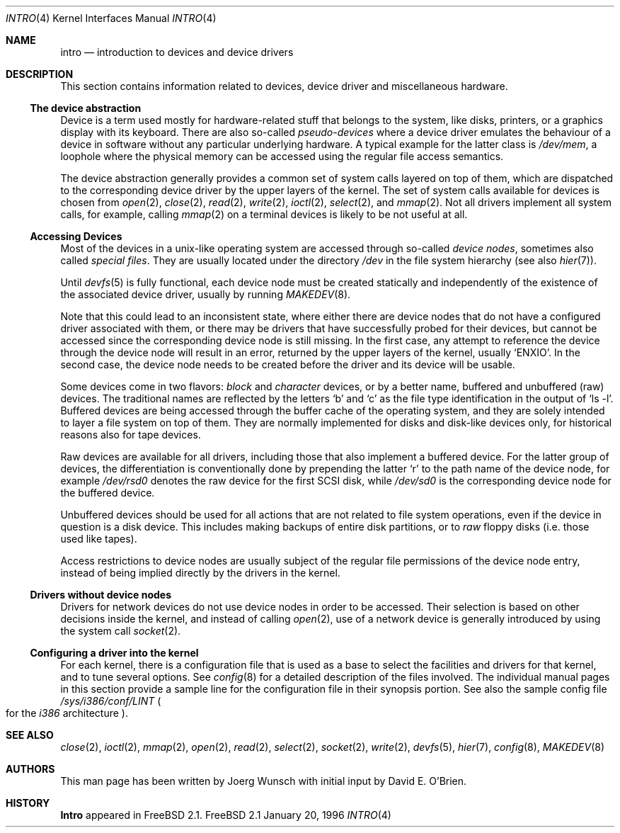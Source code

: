.\"
.\" Copyright (c) 1996 David E. O'Brien, Joerg Wunsch
.\"
.\" All rights reserved.
.\"
.\" Redistribution and use in source and binary forms, with or without
.\" modification, are permitted provided that the following conditions
.\" are met:
.\" 1. Redistributions of source code must retain the above copyright
.\"    notice, this list of conditions and the following disclaimer.
.\" 2. Redistributions in binary form must reproduce the above copyright
.\"    notice, this list of conditions and the following disclaimer in the
.\"    documentation and/or other materials provided with the distribution.
.\"
.\" THIS SOFTWARE IS PROVIDED BY THE DEVELOPERS ``AS IS'' AND ANY EXPRESS OR
.\" IMPLIED WARRANTIES, INCLUDING, BUT NOT LIMITED TO, THE IMPLIED WARRANTIES
.\" OF MERCHANTABILITY AND FITNESS FOR A PARTICULAR PURPOSE ARE DISCLAIMED.
.\" IN NO EVENT SHALL THE DEVELOPERS BE LIABLE FOR ANY DIRECT, INDIRECT,
.\" INCIDENTAL, SPECIAL, EXEMPLARY, OR CONSEQUENTIAL DAMAGES (INCLUDING, BUT
.\" NOT LIMITED TO, PROCUREMENT OF SUBSTITUTE GOODS OR SERVICES; LOSS OF USE,
.\" DATA, OR PROFITS; OR BUSINESS INTERRUPTION) HOWEVER CAUSED AND ON ANY
.\" THEORY OF LIABILITY, WHETHER IN CONTRACT, STRICT LIABILITY, OR TORT
.\" (INCLUDING NEGLIGENCE OR OTHERWISE) ARISING IN ANY WAY OUT OF THE USE OF
.\" THIS SOFTWARE, EVEN IF ADVISED OF THE POSSIBILITY OF SUCH DAMAGE.
.\"
.\" $Id: intro.4,v 1.9 1997/09/29 10:10:14 wosch Exp $
.\"
.Dd January 20, 1996
.Dt INTRO 4
.Os FreeBSD 2.1
.Sh NAME
.Nm intro
.Nd introduction to devices and device drivers
.Sh DESCRIPTION
This section contains information related to devices, device driver
and miscellaneous hardware.  
.Ss The device abstraction
Device is a term used mostly for hardware-related stuff that belongs
to the system, like disks, printers, or a graphics display with its
keyboard.  There are also so-called
.Em pseudo-devices
where a device driver emulates the behaviour of a device in software
without any particular underlying hardware.  A typical example for
the latter class is
.Pa /dev/mem ,
a loophole where the physical memory can be accessed using the regular
file access semantics.
.Pp
The device abstraction generally provides a common set of system calls
layered on top of them, which are dispatched to the corresponding
device driver by the upper layers of the kernel.  The set of system
calls available for devices is chosen from
.Xr open 2 ,
.Xr close 2 ,
.Xr read 2 ,
.Xr write 2 ,
.Xr ioctl 2 ,
.Xr select 2 ,
and
.Xr mmap 2 .
Not all drivers implement all system calls, for example, calling
.Xr mmap 2
on a terminal devices is likely to be not useful at all.
.Ss Accessing Devices
Most of the devices in a unix-like operating system are accessed
through so-called
.Em device nodes ,
sometimes also called
.Em special files .
They are usually located under the directory
.Pa /dev
in the file system hierarchy
.Pq see also Xr hier 7 .
.Pp
Until
.Xr devfs 5
is fully functional, each device node must be created statically and
independently of the existence of the associated device driver,
usually by running
.Xr MAKEDEV 8 .
.Pp
Note that this could lead to an inconsistent state, where either there
are device nodes that do not have a configured driver associated with
them, or there may be drivers that have successfully probed for their
devices, but cannot be accessed since the corresponding device node is
still missing.  In the first case, any attempt to reference the device
through the device node will result in an error, returned by the upper
layers of the kernel, usually
.Ql ENXIO .
In the second case, the device node needs to be created before the
driver and its device will be usable.
.Pp
Some devices come in two flavors:
.Em block
and
.Em character
devices, or by a better name, buffered and unbuffered
.Pq raw
devices.  The traditional names are reflected by the letters
.Ql b
and
.Ql c
as the file type identification in the output of
.Ql ls -l .
Buffered devices are being accessed through the buffer cache of the
operating system, and they are solely intended to layer a file system
on top of them.  They are normally implemented for disks and disk-like
devices only, for historical reasons also for tape devices.
.Pp
Raw devices are available for all drivers, including those that also
implement a buffered device.  For the latter group of devices, the
differentiation is conventionally done by prepending the latter
.Ql r
to the path name of the device node, for example
.Pa /dev/rsd0
denotes the raw device for the first SCSI disk, while
.Pa /dev/sd0
is the corresponding device node for the buffered device.
.Pp
Unbuffered devices should be used for all actions that are not related
to file system operations, even if the device in question is a disk
device.  This includes making backups of entire disk partitions, or
to
.Em raw
floppy disks
.Pq i.e. those used like tapes .
.Pp
Access restrictions to device nodes are usually subject of the regular
file permissions of the device node entry, instead of being implied
directly by the drivers in the kernel.
.Ss Drivers without device nodes
Drivers for network devices do not use device nodes in order to be
accessed.  Their selection is based on other decisions inside the
kernel, and instead of calling
.Xr open 2 ,
use of a network device is generally introduced by using the system
call
.Xr socket 2 .
.Ss Configuring a driver into the kernel
For each kernel, there is a configuration file that is used as a base
to select the facilities and drivers for that kernel, and to tune
several options.  See
.Xr config 8
for a detailed description of the files involved.  The individual
manual pages in this section provide a sample line for the
configuration file in their synopsis portion.  See also the sample
config file
.Pa /sys/i386/conf/LINT
.Po
for the
.Em i386
architecture
.Pc .
.Sh SEE ALSO
.Xr close 2 ,
.Xr ioctl 2 ,
.Xr mmap 2 ,
.Xr open 2 ,
.Xr read 2 ,
.Xr select 2 ,
.Xr socket 2 ,
.Xr write 2 ,
.Xr devfs 5 ,
.Xr hier 7 ,
.Xr config 8 ,
.Xr MAKEDEV 8
.Sh AUTHORS
This man page has been written by
.if t J\(:org Wunsch
.if n Joerg Wunsch
with initial input by
.An David E. O'Brien .
.Sh HISTORY
.Nm Intro
appeared in
.Fx 2.1 .
